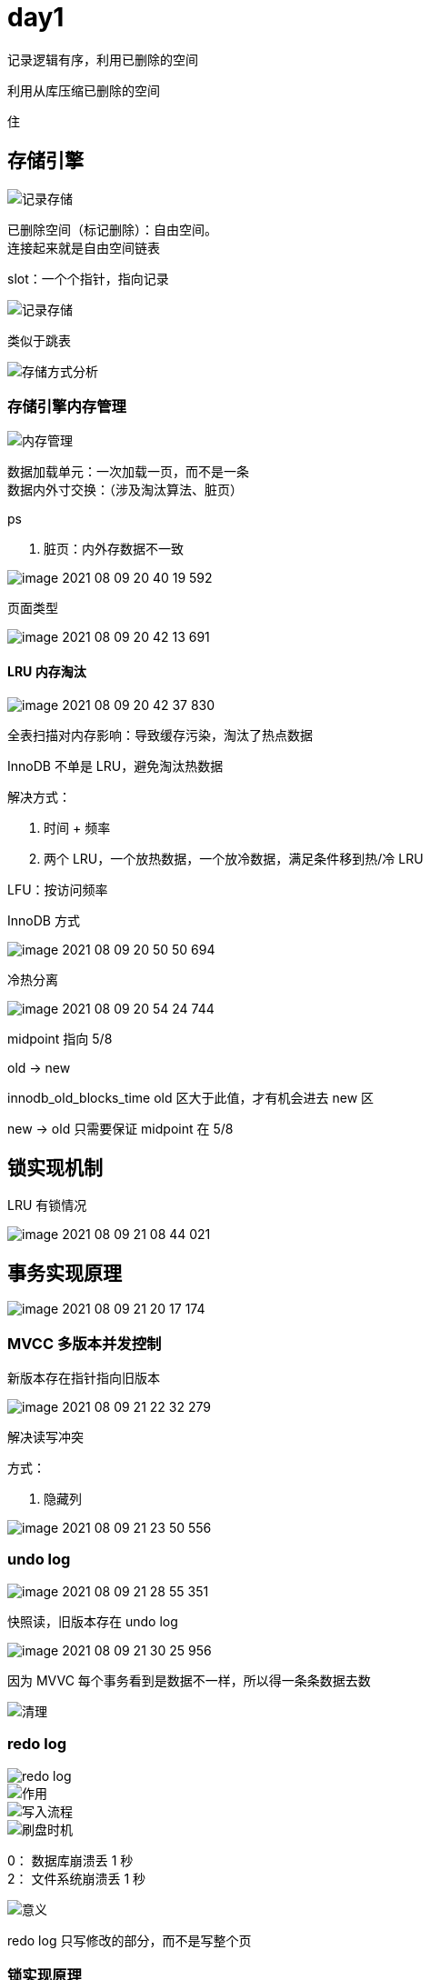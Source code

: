 
= day1

记录逻辑有序，利用已删除的空间

利用从库压缩已删除的空间

住

== 存储引擎

image::image-2021-08-09-20-33-52-832.png[记录存储]

已删除空间（标记删除）：自由空间。 +
连接起来就是自由空间链表 +

slot：一个个指针，指向记录 +

image::image-2021-08-09-20-35-35-478.png[记录存储]

类似于跳表

image::image-2021-08-09-20-36-36-428.png[存储方式分析]

=== 存储引擎内存管理

image::image-2021-08-09-20-36-15-382.png[内存管理]

数据加载单元：一次加载一页，而不是一条 +
数据内外寸交换：（涉及淘汰算法、脏页） +

ps

. 脏页：内外存数据不一致

image::image-2021-08-09-20-40-19-592.png[]

页面类型

image::image-2021-08-09-20-42-13-691.png[]

==== LRU 内存淘汰

image::image-2021-08-09-20-42-37-830.png[]

全表扫描对内存影响：导致缓存污染，淘汰了热点数据

InnoDB 不单是 LRU，避免淘汰热数据

解决方式：

. 时间 + 频率
. 两个 LRU，一个放热数据，一个放冷数据，满足条件移到热/冷 LRU

LFU：按访问频率

InnoDB 方式

image::image-2021-08-09-20-50-50-694.png[]

冷热分离

image::image-2021-08-09-20-54-24-744.png[]

midpoint 指向 5/8

old -> new

innodb_old_blocks_time old 区大于此值，才有机会进去 new 区

new -> old 只需要保证 midpoint 在 5/8

== 锁实现机制

LRU 有锁情况

image::image-2021-08-09-21-08-44-021.png[]

== 事务实现原理

image::image-2021-08-09-21-20-17-174.png[]

=== MVCC 多版本并发控制

新版本存在指针指向旧版本

image::image-2021-08-09-21-22-32-279.png[]

解决读写冲突

方式：

. 隐藏列

image::image-2021-08-09-21-23-50-556.png[]

=== undo log

image::image-2021-08-09-21-28-55-351.png[]

快照读，旧版本存在 undo log

image::image-2021-08-09-21-30-25-956.png[]

因为 MVVC 每个事务看到是数据不一样，所以得一条条数据去数

image::image-2021-08-09-21-31-04-038.png[清理]

=== redo log

image::image-2021-08-09-21-32-18-712.png[redo log]

image::image-2021-08-09-21-32-35-344.png[作用]

image::image-2021-08-09-21-34-10-969.png[写入流程]

image::image-2021-08-09-21-35-22-361.png[刷盘时机]

0： 数据库崩溃丢 1 秒 +
2： 文件系统崩溃丢 1 秒 +

image::image-2021-08-09-21-37-38-027.png[意义]

redo log 只写修改的部分，而不是写整个页

=== 锁实现原理

image::image-2021-08-09-21-41-00-088.png[]

image::image-2021-08-09-21-42-31-316.png[]

二级索引需要回表，覆盖索引无需回表

image::image-2021-08-09-21-42-43-753.png[]

RC（读已提交）+ 非唯一索引

RR（可重复读）+ 非唯一索引，使用间隙锁

删 phone = 114，两条，又插入一条 114

image::image-2021-08-09-21-46-01-371.png[]

间隙锁：锁区间，避免插入新的重复记录，如：phone = 114

保证两次当前读返回一直的记录

image::image-2021-08-09-21-49-56-872.png[]

全表扫描回锁表

image::image-2021-08-09-21-51-28-242.png[表锁]

image::image-2021-08-09-21-52-53-889.png[]

image::image-2021-08-09-21-53-08-670.png[加锁过程]

image::image-2021-08-09-21-56-31-992.png[加锁过程2]
